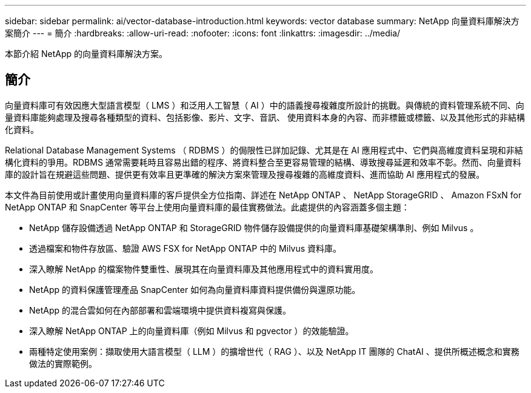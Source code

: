 ---
sidebar: sidebar 
permalink: ai/vector-database-introduction.html 
keywords: vector database 
summary: NetApp 向量資料庫解決方案簡介 
---
= 簡介
:hardbreaks:
:allow-uri-read: 
:nofooter: 
:icons: font
:linkattrs: 
:imagesdir: ../media/


[role="lead"]
本節介紹 NetApp 的向量資料庫解決方案。



== 簡介

向量資料庫可有效因應大型語言模型（ LMS ）和泛用人工智慧（ AI ）中的語義搜尋複雜度所設計的挑戰。與傳統的資料管理系統不同、向量資料庫能夠處理及搜尋各種類型的資料、包括影像、影片、文字、音訊、 使用資料本身的內容、而非標籤或標籤、以及其他形式的非結構化資料。

Relational Database Management Systems （ RDBMS ）的侷限性已詳加記錄、尤其是在 AI 應用程式中、它們與高維度資料呈現和非結構化資料的爭用。RDBMS 通常需要耗時且容易出錯的程序、將資料整合至更容易管理的結構、導致搜尋延遲和效率不彰。然而、向量資料庫的設計旨在規避這些問題、提供更有效率且更準確的解決方案來管理及搜尋複雜的高維度資料、進而協助 AI 應用程式的發展。

本文件為目前使用或計畫使用向量資料庫的客戶提供全方位指南、詳述在 NetApp ONTAP 、 NetApp StorageGRID 、 Amazon FSxN for NetApp ONTAP 和 SnapCenter 等平台上使用向量資料庫的最佳實務做法。此處提供的內容涵蓋多個主題：

* NetApp 儲存設備透過 NetApp ONTAP 和 StorageGRID 物件儲存設備提供的向量資料庫基礎架構準則、例如 Milvus 。
* 透過檔案和物件存放區、驗證 AWS FSX for NetApp ONTAP 中的 Milvus 資料庫。
* 深入瞭解 NetApp 的檔案物件雙重性、展現其在向量資料庫及其他應用程式中的資料實用度。
* NetApp 的資料保護管理產品 SnapCenter 如何為向量資料庫資料提供備份與還原功能。
* NetApp 的混合雲如何在內部部署和雲端環境中提供資料複寫與保護。
* 深入瞭解 NetApp ONTAP 上的向量資料庫（例如 Milvus 和 pgvector ）的效能驗證。
* 兩種特定使用案例：擷取使用大語言模型（ LLM ）的擴增世代（ RAG ）、以及 NetApp IT 團隊的 ChatAI 、提供所概述概念和實務做法的實際範例。


